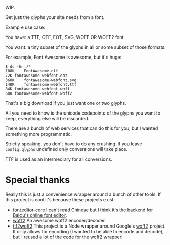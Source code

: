 WIP.

Get just the glyphs your site needs from a font.

Example use case:

You have: a TTF, OTF, EOT, SVG, WOFF OR WOFF2 font.

You want: a tiny subset of the glyphs in all or some subset of those formats.

For example, Font Awesome is awesome, but it's huge:

#+begin_example
$ du -h ./*
108K	FontAwesome.otf
72K	fontawesome-webfont.eot
360K	fontawesome-webfont.svg
140K	fontawesome-webfont.ttf
84K	fontawesome-webfont.woff
68K	fontawesome-webfont.woff2
#+end_example

That's a big download if you just want one or two glyphs.

All you need to know is the unicode codepoints of the glyphs you want to keep,
everything else will be discarded.

There are a bunch of web services that can do this for you, but I wanted
something more programmatic.

Strictly speaking, you don't have to do any crushing.  If you leave
=config.glyphs= undefined only conversions will take place.

TTF is used as an intermediary for all conversions.

* Special thanks

  Really this is just a convenience wrapper around a bunch of other tools.  If
  this project is cool it's because these projects exist:

- [[https://github.com/kekee000/fonteditor-core][fonteditor-core]]
  I can't read Chinese but I think it's the backend for
  [[http://font.baidu.com/editor/index-en.html][Baidu's online font editor]].
- [[https://github.com/google/woff2][woff2]]
  An awesome woff2 encoder/decoder.
- [[https://github.com/nfroidure/ttf2woff2][ttf2woff2]]
  This project is a Node wrapper around Google's
  [[https://github.com/google/woff2][woff2]] project.  It only allows for
  encoding (I wanted to be able to encode and decode), but I reused a lot of the
  code for the woff2 wrapper!
